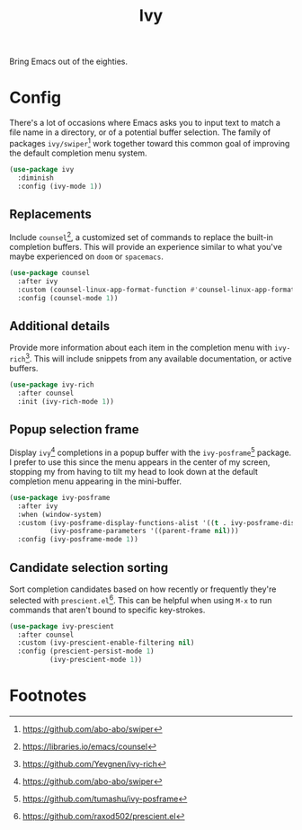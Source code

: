 #+TITLE: Ivy
#+AUTHOR: Christopher James Hayward
#+EMAIL: chris@chrishayward.xyz

#+PROPERTY: header-args:emacs-lisp :tangle ivy.el :comments org
#+PROPERTY: header-args:shell      :tangle no
#+PROPERTY: header-args            :results silent :eval no-export :comments org

#+OPTIONS: num:nil toc:nil todo:nil tasks:nil tags:nil
#+OPTIONS: skip:nil author:nil email:nil creator:nil timestamp:nil

Bring Emacs out of the eighties.

* Config

There's a lot of occasions where Emacs asks you to input text to match a file name in a directory, or of a potential buffer selection. The family of packages ~ivy/swiper~[fn:1] work together toward this common goal of improving the default completion menu system.

#+begin_src emacs-lisp
(use-package ivy
  :diminish
  :config (ivy-mode 1))
#+end_src

** Replacements

Include ~counsel~[fn:2], a customized set of commands to replace the built-in completion buffers. This will provide an experience similar to what you've maybe experienced on ~doom~ or ~spacemacs~.

#+begin_src emacs-lisp
(use-package counsel
  :after ivy
  :custom (counsel-linux-app-format-function #'counsel-linux-app-format-function-name-only)
  :config (counsel-mode 1))
#+end_src

** Additional details

Provide more information about each item in the completion menu with ~ivy-rich~[fn:3]. This will include snippets from any available documentation, or active buffers.

#+begin_src emacs-lisp
(use-package ivy-rich
  :after counsel
  :init (ivy-rich-mode 1))
#+end_src

** Popup selection frame

Display ~ivy~[fn:1] completions in a popup buffer with the ~ivy-posframe~[fn:4] package. I prefer to use this since the menu appears in the center of my screen, stopping my from having to tilt my head to look down at the default completion menu appearing in the mini-buffer.

#+begin_src emacs-lisp
(use-package ivy-posframe
  :after ivy
  :when (window-system)
  :custom (ivy-posframe-display-functions-alist '((t . ivy-posframe-display)))
          (ivy-posframe-parameters '((parent-frame nil)))
  :config (ivy-posframe-mode 1))
#+end_src

** Candidate selection sorting

Sort completion candidates based on how recently or frequently they're selected with ~prescient.el~[fn:5]. This can be helpful when using =M-x= to run commands that aren't bound to specific key-strokes.

#+begin_src emacs-lisp
(use-package ivy-prescient
  :after counsel
  :custom (ivy-prescient-enable-filtering nil)
  :config (prescient-persist-mode 1)
          (ivy-prescient-mode 1))
#+end_src

* Footnotes

[fn:1] https://github.com/abo-abo/swiper

[fn:2] https://libraries.io/emacs/counsel

[fn:3] https://github.com/Yevgnen/ivy-rich

[fn:4] https://github.com/tumashu/ivy-posframe

[fn:5] https://github.com/raxod502/prescient.el
